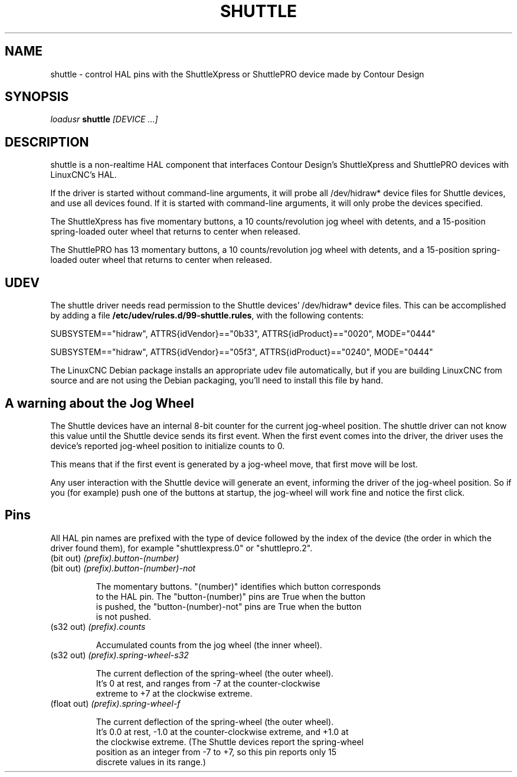 .TH SHUTTLE "1" "2011-01-13" "LinuxCNC Documentation" "HAL User's Manual"
.de TQ
.br
.ns
.TP \\$1
..
.SH NAME
shuttle \- control HAL pins with the ShuttleXpress or ShuttlePRO device made by Contour Design
.SH SYNOPSIS
\fIloadusr\fR \fBshuttle\fR \fI[DEVICE ...]\fR
.SH DESCRIPTION
shuttle is a non-realtime HAL component that interfaces Contour
Design's ShuttleXpress and ShuttlePRO devices with LinuxCNC's HAL.

.PP
If the driver is started without command-line arguments, it will probe all
/dev/hidraw* device files for Shuttle devices, and use all devices found.
If it is started with command-line arguments, it will only probe the
devices specified.

.PP
The ShuttleXpress has five momentary buttons, a 10 counts/revolution
jog wheel with detents, and a 15-position spring-loaded outer wheel that
returns to center when released.

.PP
The ShuttlePRO has 13 momentary buttons, a 10 counts/revolution
jog wheel with detents, and a 15-position spring-loaded outer wheel that
returns to center when released.

.SH UDEV
The shuttle driver needs read permission to the Shuttle devices'
/dev/hidraw* device files.  This can be accomplished by adding a file
\fB/etc/udev/rules.d/99-shuttle.rules\fR, with the following contents:

SUBSYSTEM=="hidraw", ATTRS{idVendor}=="0b33", ATTRS{idProduct}=="0020", MODE="0444"

SUBSYSTEM=="hidraw", ATTRS{idVendor}=="05f3", ATTRS{idProduct}=="0240", MODE="0444"

The LinuxCNC Debian package installs an appropriate udev file
automatically, but if you are building LinuxCNC from source and are not
using the Debian packaging, you'll need to install this file by hand.

.SH A warning about the Jog Wheel
The Shuttle devices have an internal 8-bit counter for the current
jog-wheel position.  The shuttle driver can not know this value
until the Shuttle device sends its first event.  When the first
event comes into the driver, the driver uses the device's reported
jog-wheel position to initialize counts to 0.

This means that if the first event is generated by a jog-wheel move,
that first move will be lost.

Any user interaction with the Shuttle device will generate an event,
informing the driver of the jog-wheel position.  So if you (for example)
push one of the buttons at startup, the jog-wheel will work fine and
notice the first click.

.SH Pins

All HAL pin names are prefixed with the type of device followed by
the index of the device (the order in which the driver found them),
for example "shuttlexpress.0" or "shuttlepro.2".

.TP
(bit out) \fI(prefix).button-(number)\fR
.TP
(bit out) \fI(prefix).button-(number)-not\fR

    The momentary buttons.  "(number)" identifies which button corresponds
    to the HAL pin.  The "button-(number)" pins are True when the button
    is pushed, the "button-(number)-not" pins are True when the button
    is not pushed.

.TP
(s32 out) \fI(prefix).counts\fR

    Accumulated counts from the jog wheel (the inner wheel).

.TP
(s32 out) \fI(prefix).spring-wheel-s32\fR

    The current deflection of the spring-wheel (the outer wheel).
    It's 0 at rest, and ranges from -7 at the counter-clockwise
    extreme to +7 at the clockwise extreme.

.TP
(float out) \fI(prefix).spring-wheel-f\fR

    The current deflection of the spring-wheel (the outer wheel).
    It's 0.0 at rest, -1.0 at the counter-clockwise extreme, and +1.0 at
    the clockwise extreme.  (The Shuttle devices report the spring-wheel
    position as an integer from -7 to +7, so this pin reports only 15
    discrete values in its range.)

